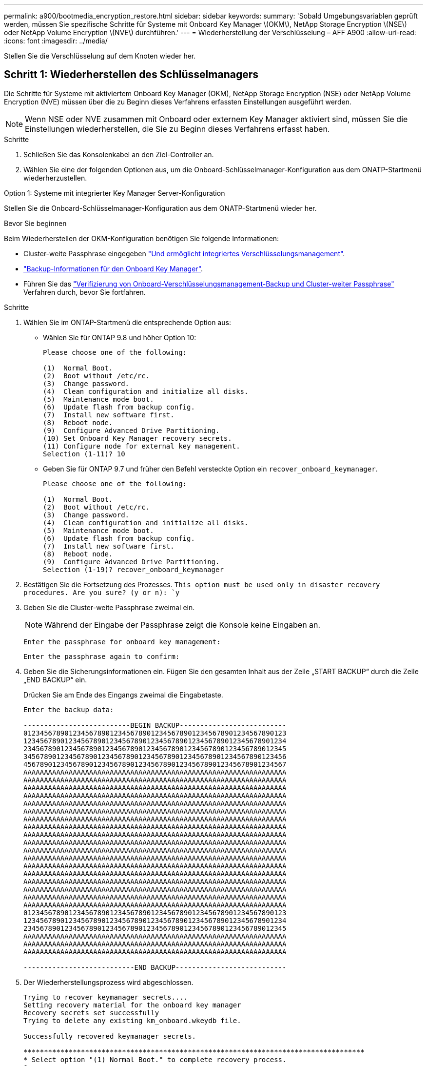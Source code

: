 ---
permalink: a900/bootmedia_encryption_restore.html 
sidebar: sidebar 
keywords:  
summary: 'Sobald Umgebungsvariablen geprüft werden, müssen Sie spezifische Schritte für Systeme mit Onboard Key Manager \(OKM\), NetApp Storage Encryption \(NSE\) oder NetApp Volume Encryption \(NVE\) durchführen.' 
---
= Wiederherstellung der Verschlüsselung – AFF A900
:allow-uri-read: 
:icons: font
:imagesdir: ../media/


[role="lead"]
Stellen Sie die Verschlüsselung auf dem Knoten wieder her.



== Schritt 1: Wiederherstellen des Schlüsselmanagers

Die Schritte für Systeme mit aktiviertem Onboard Key Manager (OKM), NetApp Storage Encryption (NSE) oder NetApp Volume Encryption (NVE) müssen über die zu Beginn dieses Verfahrens erfassten Einstellungen ausgeführt werden.


NOTE: Wenn NSE oder NVE zusammen mit Onboard oder externem Key Manager aktiviert sind, müssen Sie die Einstellungen wiederherstellen, die Sie zu Beginn dieses Verfahrens erfasst haben.

.Schritte
. Schließen Sie das Konsolenkabel an den Ziel-Controller an.
. Wählen Sie eine der folgenden Optionen aus, um die Onboard-Schlüsselmanager-Konfiguration aus dem ONATP-Startmenü wiederherzustellen.


[role="tabbed-block"]
====
.Option 1: Systeme mit integrierter Key Manager Server-Konfiguration
--
Stellen Sie die Onboard-Schlüsselmanager-Konfiguration aus dem ONATP-Startmenü wieder her.

.Bevor Sie beginnen
Beim Wiederherstellen der OKM-Konfiguration benötigen Sie folgende Informationen:

* Cluster-weite Passphrase eingegeben https://docs.netapp.com/us-en/ontap/encryption-at-rest/enable-onboard-key-management-96-later-nse-task.html["Und ermöglicht integriertes Verschlüsselungsmanagement"].
* https://docs.netapp.com/us-en/ontap/encryption-at-rest/backup-key-management-information-manual-task.html["Backup-Informationen für den Onboard Key Manager"].
* Führen Sie das https://kb.netapp.com/on-prem/ontap/Ontap_OS/OS-KBs/How_to_verify_onboard_key_management_backup_and_cluster-wide_passphrase["Verifizierung von Onboard-Verschlüsselungsmanagement-Backup und Cluster-weiter Passphrase"] Verfahren durch, bevor Sie fortfahren.


.Schritte
. Wählen Sie im ONTAP-Startmenü die entsprechende Option aus:
+
** Wählen Sie für ONTAP 9.8 und höher Option 10:
+
....

Please choose one of the following:

(1)  Normal Boot.
(2)  Boot without /etc/rc.
(3)  Change password.
(4)  Clean configuration and initialize all disks.
(5)  Maintenance mode boot.
(6)  Update flash from backup config.
(7)  Install new software first.
(8)  Reboot node.
(9)  Configure Advanced Drive Partitioning.
(10) Set Onboard Key Manager recovery secrets.
(11) Configure node for external key management.
Selection (1-11)? 10

....
** Geben Sie für ONTAP 9.7 und früher den Befehl versteckte Option ein `recover_onboard_keymanager`.
+
....

Please choose one of the following:

(1)  Normal Boot.
(2)  Boot without /etc/rc.
(3)  Change password.
(4)  Clean configuration and initialize all disks.
(5)  Maintenance mode boot.
(6)  Update flash from backup config.
(7)  Install new software first.
(8)  Reboot node.
(9)  Configure Advanced Drive Partitioning.
Selection (1-19)? recover_onboard_keymanager

....


. Bestätigen Sie die Fortsetzung des Prozesses.
`This option must be used only in disaster recovery procedures. Are you sure? (y or n): `y`
. Geben Sie die Cluster-weite Passphrase zweimal ein.
+

NOTE: Während der Eingabe der Passphrase zeigt die Konsole keine Eingaben an.

+
`Enter the passphrase for onboard key management:`

+
`Enter the passphrase again to confirm:`

. Geben Sie die Sicherungsinformationen ein. Fügen Sie den gesamten Inhalt aus der Zeile „START BACKUP“ durch die Zeile „END BACKUP“ ein.
+
Drücken Sie am Ende des Eingangs zweimal die Eingabetaste.

+
....


Enter the backup data:

--------------------------BEGIN BACKUP--------------------------
0123456789012345678901234567890123456789012345678901234567890123
1234567890123456789012345678901234567890123456789012345678901234
2345678901234567890123456789012345678901234567890123456789012345
3456789012345678901234567890123456789012345678901234567890123456
4567890123456789012345678901234567890123456789012345678901234567
AAAAAAAAAAAAAAAAAAAAAAAAAAAAAAAAAAAAAAAAAAAAAAAAAAAAAAAAAAAAAAAA
AAAAAAAAAAAAAAAAAAAAAAAAAAAAAAAAAAAAAAAAAAAAAAAAAAAAAAAAAAAAAAAA
AAAAAAAAAAAAAAAAAAAAAAAAAAAAAAAAAAAAAAAAAAAAAAAAAAAAAAAAAAAAAAAA
AAAAAAAAAAAAAAAAAAAAAAAAAAAAAAAAAAAAAAAAAAAAAAAAAAAAAAAAAAAAAAAA
AAAAAAAAAAAAAAAAAAAAAAAAAAAAAAAAAAAAAAAAAAAAAAAAAAAAAAAAAAAAAAAA
AAAAAAAAAAAAAAAAAAAAAAAAAAAAAAAAAAAAAAAAAAAAAAAAAAAAAAAAAAAAAAAA
AAAAAAAAAAAAAAAAAAAAAAAAAAAAAAAAAAAAAAAAAAAAAAAAAAAAAAAAAAAAAAAA
AAAAAAAAAAAAAAAAAAAAAAAAAAAAAAAAAAAAAAAAAAAAAAAAAAAAAAAAAAAAAAAA
AAAAAAAAAAAAAAAAAAAAAAAAAAAAAAAAAAAAAAAAAAAAAAAAAAAAAAAAAAAAAAAA
AAAAAAAAAAAAAAAAAAAAAAAAAAAAAAAAAAAAAAAAAAAAAAAAAAAAAAAAAAAAAAAA
AAAAAAAAAAAAAAAAAAAAAAAAAAAAAAAAAAAAAAAAAAAAAAAAAAAAAAAAAAAAAAAA
AAAAAAAAAAAAAAAAAAAAAAAAAAAAAAAAAAAAAAAAAAAAAAAAAAAAAAAAAAAAAAAA
AAAAAAAAAAAAAAAAAAAAAAAAAAAAAAAAAAAAAAAAAAAAAAAAAAAAAAAAAAAAAAAA
AAAAAAAAAAAAAAAAAAAAAAAAAAAAAAAAAAAAAAAAAAAAAAAAAAAAAAAAAAAAAAAA
AAAAAAAAAAAAAAAAAAAAAAAAAAAAAAAAAAAAAAAAAAAAAAAAAAAAAAAAAAAAAAAA
AAAAAAAAAAAAAAAAAAAAAAAAAAAAAAAAAAAAAAAAAAAAAAAAAAAAAAAAAAAAAAAA
AAAAAAAAAAAAAAAAAAAAAAAAAAAAAAAAAAAAAAAAAAAAAAAAAAAAAAAAAAAAAAAA
AAAAAAAAAAAAAAAAAAAAAAAAAAAAAAAAAAAAAAAAAAAAAAAAAAAAAAAAAAAAAAAA
0123456789012345678901234567890123456789012345678901234567890123
1234567890123456789012345678901234567890123456789012345678901234
2345678901234567890123456789012345678901234567890123456789012345
AAAAAAAAAAAAAAAAAAAAAAAAAAAAAAAAAAAAAAAAAAAAAAAAAAAAAAAAAAAAAAAA
AAAAAAAAAAAAAAAAAAAAAAAAAAAAAAAAAAAAAAAAAAAAAAAAAAAAAAAAAAAAAAAA
AAAAAAAAAAAAAAAAAAAAAAAAAAAAAAAAAAAAAAAAAAAAAAAAAAAAAAAAAAAAAAAA

---------------------------END BACKUP---------------------------

....
. Der Wiederherstellungsprozess wird abgeschlossen.
+
....

Trying to recover keymanager secrets....
Setting recovery material for the onboard key manager
Recovery secrets set successfully
Trying to delete any existing km_onboard.wkeydb file.

Successfully recovered keymanager secrets.

***********************************************************************************
* Select option "(1) Normal Boot." to complete recovery process.
*
* Run the "security key-manager onboard sync" command to synchronize the key database after the node reboots.
***********************************************************************************

....
+

WARNING: Fahren Sie nicht fort, wenn die angezeigte Ausgabe etwas anderes als ist `Successfully recovered keymanager secrets`. Führen Sie die Fehlerbehebung durch, um den Fehler zu beheben.

. Wählen Sie Option 1 aus dem Startmenü, um mit dem Booten in ONTAP fortzufahren.
+
....

***********************************************************************************
* Select option "(1) Normal Boot." to complete the recovery process.
*
***********************************************************************************


(1)  Normal Boot.
(2)  Boot without /etc/rc.
(3)  Change password.
(4)  Clean configuration and initialize all disks.
(5)  Maintenance mode boot.
(6)  Update flash from backup config.
(7)  Install new software first.
(8)  Reboot node.
(9)  Configure Advanced Drive Partitioning.
(10) Set Onboard Key Manager recovery secrets.
(11) Configure node for external key management.
Selection (1-11)? 1

....
. Vergewissern Sie sich, dass die Konsole des Controllers angezeigt wird `Waiting for giveback...(Press Ctrl-C to abort wait)`
. Geben Sie aus dem Partner-Knoten den Partner-Controller ein: `storage failover giveback -fromnode local -only-cfo-aggregates true`.
. Führen Sie nach dem Start nur mit dem CFO-Aggregat den Befehl _Security key-Manager onboard sync​​​​​​​_ aus.
. Geben Sie die Cluster-weite Passphrase für das Onboard Key Manager ein.
+
....

Enter the cluster-wide passphrase for the Onboard Key Manager:

All offline encrypted volumes will be brought online and the corresponding volume encryption keys (VEKs) will be restored automatically within 10 minutes. If any offline encrypted volumes are not brought online automatically, they can be brought online manually using the "volume online -vserver <vserver> -volume <volume_name>" command.

....
+

NOTE: Wenn die Synchronisierung erfolgreich war, wird die Cluster-Eingabeaufforderung ohne weitere Meldungen zurückgegeben. Wenn die Synchronisierung fehlschlägt, wird eine Fehlermeldung angezeigt, bevor Sie zur Cluster-Eingabeaufforderung zurückkehren. Fahren Sie nicht fort, bis der Fehler behoben ist und die Synchronisierung erfolgreich ausgeführt wird.

. Stellen Sie sicher, dass alle Tasten synchronisiert sind: `security key-manager key query -restored false`.
+
`There are no entries matching your query.`

+

NOTE: Beim Filtern nach FALSE im wiederhergestellten Parameter sollten keine Ergebnisse angezeigt werden.

. GiveBack des Node vom Partner: `storage failover giveback -fromnode local`


--
.Option 2: Systeme mit externer Schlüsselmanager-Server-Konfiguration
--
Stellen Sie die externe Schlüsselmanager-Konfiguration aus dem ONATP-Startmenü wieder her.

.Bevor Sie beginnen
Sie benötigen die folgenden Informationen für die Wiederherstellung der Konfiguration des externen Schlüsselmanagers (EKM):

* Eine Kopie der Datei /cfcard/kmip/servers.cfg von einem anderen Clusterknoten oder die folgenden Informationen:
+
** Die Adresse des KMIP-Servers.
** Der KMIP-Port.
** Eine Kopie der Datei /cfcard/kmip/certs/Client.crt von einem anderen Clusterknoten oder dem Clientzertifikat.
** Eine Kopie der Datei /cfcard/kmip/certs/client.key von einem anderen Clusterknoten oder dem Client-Schlüssel.
** Eine Kopie der Datei /cfcard/kmip/certs/CA.pem von einem anderen Clusterknoten oder der KMIP-Server-CA(s).




.Schritte
. Wählen Sie Option 11 aus dem ONTAP-Startmenü.
+
....

(1)  Normal Boot.
(2)  Boot without /etc/rc.
(3)  Change password.
(4)  Clean configuration and initialize all disks.
(5)  Maintenance mode boot.
(6)  Update flash from backup config.
(7)  Install new software first.
(8)  Reboot node.
(9)  Configure Advanced Drive Partitioning.
(10) Set Onboard Key Manager recovery secrets.
(11) Configure node for external key management.
Selection (1-11)? 11

....
. Wenn Sie dazu aufgefordert werden, bestätigen Sie, dass Sie die erforderlichen Informationen gesammelt haben:
+
.. `Do you have a copy of the /cfcard/kmip/certs/client.crt file? {y/n}` _Y_
.. `Do you have a copy of the /cfcard/kmip/certs/client.key file? {y/n}` _Y_
.. `Do you have a copy of the /cfcard/kmip/certs/CA.pem file? {y/n}` _Y_
.. `Do you have a copy of the /cfcard/kmip/servers.cfg file? {y/n}` _Y_
+
Stattdessen können Sie auch folgende Eingabeaufforderungen ausführen:

.. `Do you have a copy of the /cfcard/kmip/servers.cfg file? {y/n}` _N_
+
... `Do you know the KMIP server address? {y/n}` _Y_
... `Do you know the KMIP Port? {y/n}` _Y_




. Geben Sie die Informationen für die folgenden Eingabeaufforderungen an:
+
.. _Geben Sie den Dateiinhalt des Client-Zertifikats (Client.crt) ein:_
.. _Geben Sie den Dateiinhalt des Client-Schlüssels (Client.key) ein:_
.. _Geben Sie den Dateiinhalt der KMIP-Server-CA(s) (CA.pem) ein:_
.. _Geben Sie den Dateiinhalt der Serverkonfiguration (Server.cfg) ein:_


+
....

Example

Enter the client certificate (client.crt) file contents:
-----BEGIN CERTIFICATE-----
MIIDvjCCAqagAwIBAgICN3gwDQYJKoZIhvcNAQELBQAwgY8xCzAJBgNVBAYTAlVT
MRMwEQYDVQQIEwpDYWxpZm9ybmlhMQwwCgYDVQQHEwNTVkwxDzANBgNVBAoTBk5l
MSUbQusvzAFs8G3P54GG32iIRvaCFnj2gQpCxciLJ0qB2foiBGx5XVQ/Mtk+rlap
Pk4ECW/wqSOUXDYtJs1+RB+w0+SHx8mzxpbz3mXF/X/1PC3YOzVNCq5eieek62si
Fp8=
-----END CERTIFICATE-----

Enter the client key (client.key) file contents:
-----BEGIN RSA PRIVATE KEY-----
MIIEpQIBAAKCAQEAoU1eajEG6QC2h2Zih0jEaGVtQUexNeoCFwKPoMSePmjDNtrU
MSB1SlX3VgCuElHk57XPdq6xSbYlbkIb4bAgLztHEmUDOkGmXYAkblQ=
-----END RSA PRIVATE KEY-----

Enter the KMIP server CA(s) (CA.pem) file contents:
-----BEGIN CERTIFICATE-----
MIIEizCCA3OgAwIBAgIBADANBgkqhkiG9w0BAQsFADCBjzELMAkGA1UEBhMCVVMx
7yaumMQETNrpMfP+nQMd34y4AmseWYGM6qG0z37BRnYU0Wf2qDL61cQ3/jkm7Y94
EQBKG1NY8dVyjphmYZv+
-----END CERTIFICATE-----

Enter the IP address for the KMIP server: 10.10.10.10
Enter the port for the KMIP server [5696]:

System is ready to utilize external key manager(s).
Trying to recover keys from key servers....
kmip_init: configuring ports
Running command '/sbin/ifconfig e0M'
..
..
kmip_init: cmd: ReleaseExtraBSDPort e0M
​​​​​​
....
. Der Wiederherstellungsprozess wird abgeschlossen:
+
....


System is ready to utilize external key manager(s).
Trying to recover keys from key servers....
[Aug 29 21:06:28]: 0x808806100: 0: DEBUG: kmip2::main: [initOpenssl]:460: Performing initialization of OpenSSL
Successfully recovered keymanager secrets.

....
. Wählen Sie Option 1 aus dem Startmenü, um mit dem Booten in ONTAP fortzufahren.


....

***********************************************************************************
* Select option "(1) Normal Boot." to complete the recovery process.
*
***********************************************************************************


(1)  Normal Boot.
(2)  Boot without /etc/rc.
(3)  Change password.
(4)  Clean configuration and initialize all disks.
(5)  Maintenance mode boot.
(6)  Update flash from backup config.
(7)  Install new software first.
(8)  Reboot node.
(9)  Configure Advanced Drive Partitioning.
(10) Set Onboard Key Manager recovery secrets.
(11) Configure node for external key management.
Selection (1-11)? 1

....
--
====


== Schritt 2: Schließen Sie den Austausch der Boot-Medien ab

Schließen Sie nach dem normalen Booten den Austausch der Startmedien ab, indem Sie die abschließenden Prüfungen durchführen und den Speicher zurückgeben.

. Überprüfen Sie die Konsolenausgabe:
+
[cols="1,3"]
|===
| Wenn die Konsole angezeigt wird... | Dann... 


 a| 
Die Eingabeaufforderung für die Anmeldung
 a| 
Fahren Sie mit Schritt 6 fort.



 a| 
Warten auf Giveback...
 a| 
.. Melden Sie sich beim Partner-Controller an.
.. Mit dem Befehl _Storage Failover show_ überprüfen Sie, ob der Ziel-Controller für die Rückgabe bereit ist.


|===
. Verschieben Sie das Konsolenkabel zum Partner-Controller und geben Sie den Ziel-Controller-Storage mit dem Befehl _Storage Failover Giveback -fromnode local -only-cfo-aggregates true_ zurück.
+
** Wenn der Befehl aufgrund eines ausgefallenen Laufwerks ausfällt, setzen Sie die ausgefallene Festplatte physisch aus, lassen Sie sie aber in den Steckplatz, bis ein Austausch erfolgt.
** Wenn der Befehl fehlschlägt, weil der Partner „nicht bereit“ ist, warten Sie 5 Minuten, bis das HA-Subsystem mit den Partnern synchronisiert wird.
** Wenn der Befehl aufgrund eines NDMP-, SnapMirror- oder SnapVault-Prozesses ausfällt, deaktivieren Sie den Prozess. Weitere Informationen finden Sie im entsprechenden Documentation Center.


. Warten Sie 3 Minuten, und überprüfen Sie den Failover-Status mit dem Befehl _Storage Failover show_.
. Geben Sie an der Eingabeaufforderung clustershell den Befehl _Network Interface show -is-Home false_ ein, um die logischen Schnittstellen aufzulisten, die sich nicht auf ihrem Home-Controller und Port befinden.
+
Wenn Schnittstellen als aufgeführt sind `false`, stellen Sie diese Schnittstellen mit dem Befehl _net int revert -vserver Cluster -LIF _nodename_ zurück auf ihren Home-Port.

. Verschieben Sie das Konsolenkabel zum Ziel-Controller und führen Sie den Befehl _Version -V_ aus, um die ONTAP-Versionen zu überprüfen.
. Verwenden Sie die `storage encryption disk show` , um die Ausgabe zu überprüfen.
. Verwenden Sie den Befehl _Security key-Manager key query_, um die Schlüssel-IDs der Authentifizierungsschlüssel anzuzeigen, die auf den Schlüsselverwaltungs-Servern gespeichert sind.
+
** Wenn der `Restored` Spalte = `yes/true`, Sie sind fertig und können den Austauschprozess abschließen.
** Wenn `Key Manager type` = `external` und die `Restored` Spalte = nichts anderes als `yes/true`, verwenden Sie den Befehl _Security key-Manager external restore_, um die Schlüssel-IDs der Authentifizierungsschlüssel wiederherzustellen.
+

NOTE: Falls der Befehl fehlschlägt, wenden Sie sich an den Kundendienst.

** Wenn `Key Manager type` = `onboard` und die `Restored` Spalte = eine andere als `yes/true`sind, verwenden Sie den Befehl _Security Key-Manager Onboard Sync_, um die fehlenden Onboard-Schlüssel auf dem reparierten Knoten zu synchronisieren.
+
Überprüfen Sie mit dem Befehl _Security key-Manager key query_, ob die `Restored` Spalte für alle Authentifizierungsschlüssel = `yes/true` ist.



. Schließen Sie das Konsolenkabel an den Partner Controller an.
. Geben Sie den Controller mithilfe des zurück `storage failover giveback -fromnode local` Befehl.
. Stellen Sie das automatische Giveback wieder her, wenn Sie es mithilfe des Befehls _Storage Failover modify -Node local -Auto-Giveback true_ deaktiviert haben.
. Wenn AutoSupport aktiviert ist, stellen Sie die automatische Fallerstellung mithilfe des Befehls _System Node AutoSupport Invoke -Node * -type all -message MAINT=END_ wieder her.

